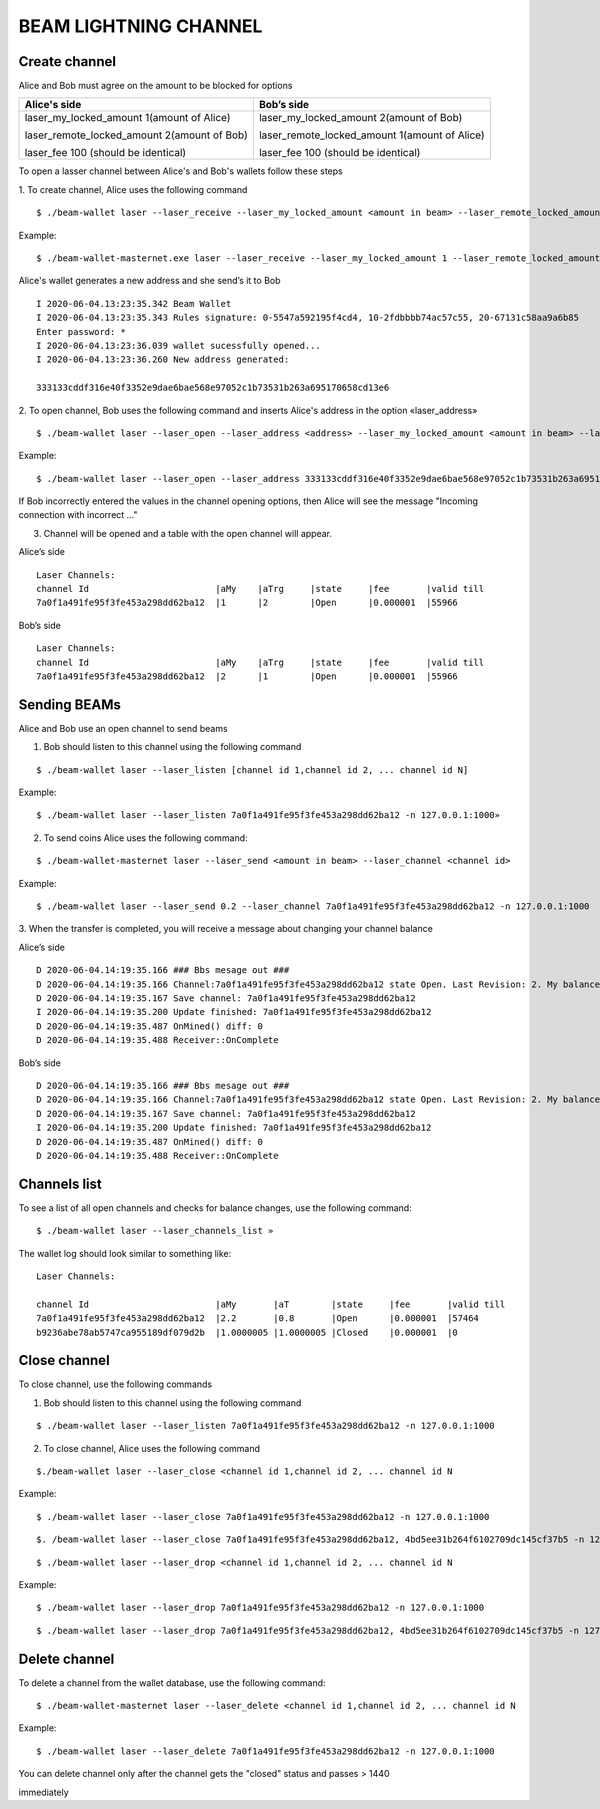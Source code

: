 BEAM LIGHTNING CHANNEL
======================

Create channel
--------------

Alice and Bob must agree on the amount to be blocked for options

+--------------------------------------------------+----------------------------------------------------+
| **Alice's side**                                 | **Bob’s side**                                     |
+==================================================+====================================================+
| laser_my_locked_amount 1(amount of Alice)        | laser_my_locked_amount 2(amount of Bob)            |
|                                                  |                                                    |
| laser_remote_locked_amount 2(amount of Bob)      | laser_remote_locked_amount 1(amount of Alice)      |
|                                                  |                                                    |
| laser_fee 100 (should be identical)              | laser_fee 100 (should be identical)                |
+--------------------------------------------------+----------------------------------------------------+

To open a lasser channel between Alice's and Bob's wallets follow these
steps

1. To create channel, Alice uses the following command
::
   
   $ ./beam-wallet laser --laser_receive --laser_my_locked_amount <amount in beam> --laser_remote_locked_amount <amount in beam> --laser_fee <amount in groth

Example:

::
  
   $ ./beam-wallet-masternet.exe laser --laser_receive --laser_my_locked_amount 1 --laser_remote_locked_amount 2 --laser_fee 100 -n 127.0.0.1:1000
  
Alice's wallet generates a new address and she send’s it to Bob

::

    I 2020-06-04.13:23:35.342 Beam Wallet 
    I 2020-06-04.13:23:35.343 Rules signature: 0-5547a592195f4cd4, 10-2fdbbbb74ac57c55, 20-67131c58aa9a6b85
    Enter password: *
    I 2020-06-04.13:23:36.039 wallet sucessfully opened...
    I 2020-06-04.13:23:36.260 New address generated:

    333133cddf316e40f3352e9dae6bae568e97052c1b73531b263a695170658cd13e6 
  
2. To open channel, Bob uses the following command and inserts Alice's
address in the option «laser_address»

::

    $ ./beam-wallet laser --laser_open --laser_address <address> --laser_my_locked_amount <amount in beam> --laser_remote_locked_amount <amount in beam> --laser_fee <amount in groth>

Example:

::

    $ ./beam-wallet laser --laser_open --laser_address 333133cddf316e40f3352e9dae6bae568e97052c1b73531b263a695170658cd13e6 --laser_my_locked_amount 2 --laser_remote_locked_amount 1 --laser_fee 100 -n 127.0.0.1:1000

If Bob incorrectly entered the values in the channel opening options, then Alice will see the message  "Incoming connection with incorrect …"              

3. Сhannel will be opened and a table with the open channel will appear.

Alice’s side

::

    Laser Channels:
    channel Id                        |aMy    |aTrg     |state     |fee       |valid till
    7a0f1a491fe95f3fe453a298dd62ba12  |1      |2        |Open      |0.000001  |55966

Bob’s side

::

    Laser Channels:
    channel Id                        |aMy    |aTrg     |state     |fee       |valid till
    7a0f1a491fe95f3fe453a298dd62ba12  |2      |1        |Open      |0.000001  |55966

Sending BEAMs
-------------

Alice and Bob use an open channel to send beams

1. Bob should listen to this channel using the following command

::

    $ ./beam-wallet laser --laser_listen [channel id 1,channel id 2, ... channel id N]

Example:

::

    $ ./beam-wallet laser --laser_listen 7a0f1a491fe95f3fe453a298dd62ba12 -n 127.0.0.1:1000»

2. To send coins Alice uses the following command:

::

    $ ./beam-wallet-masternet laser --laser_send <amount in beam> --laser_channel <channel id>

Example:

::

    $ ./beam-wallet laser --laser_send 0.2 --laser_channel 7a0f1a491fe95f3fe453a298dd62ba12 -n 127.0.0.1:1000

3. When the transfer is completed, you will receive a message about
changing your channel balance

Alice’s side

::

    D 2020-06-04.14:19:35.166 ### Bbs mesage out ###
    D 2020-06-04.14:19:35.166 Channel:7a0f1a491fe95f3fe453a298dd62ba12 state Open. Last Revision: 2. My balance: 220000000 / Total balance: 300000000
    D 2020-06-04.14:19:35.167 Save channel: 7a0f1a491fe95f3fe453a298dd62ba12
    I 2020-06-04.14:19:35.200 Update finished: 7a0f1a491fe95f3fe453a298dd62ba12
    D 2020-06-04.14:19:35.487 OnMined() diff: 0
    D 2020-06-04.14:19:35.488 Receiver::OnComplete

Bob’s side

::

    D 2020-06-04.14:19:35.166 ### Bbs mesage out ###
    D 2020-06-04.14:19:35.166 Channel:7a0f1a491fe95f3fe453a298dd62ba12 state Open. Last Revision: 2. My balance: 220000000 / Total balance: 300000000
    D 2020-06-04.14:19:35.167 Save channel: 7a0f1a491fe95f3fe453a298dd62ba12
    I 2020-06-04.14:19:35.200 Update finished: 7a0f1a491fe95f3fe453a298dd62ba12
    D 2020-06-04.14:19:35.487 OnMined() diff: 0
    D 2020-06-04.14:19:35.488 Receiver::OnComplete

Channels list
-------------

To see a list of all open channels and checks for balance changes, use
the following command:

::

    $ ./beam-wallet laser --laser_channels_list »

The wallet log should look similar to something like:

::

    Laser Channels:

    channel Id                        |aMy       |aT        |state     |fee       |valid till
    7a0f1a491fe95f3fe453a298dd62ba12  |2.2       |0.8       |Open      |0.000001  |57464
    b9236abe78ab5747ca955189df079d2b  |1.0000005 |1.0000005 |Closed    |0.000001  |0

Close channel
-------------

To close channel, use the following commands

+----------------+--------------------------------------------------------+
| laser_close   | before lock time is up, only if other side is online   |
+================+========================================================+
| Laser_drop    |  after lock time is up or if other side is offline     |
+----------------+--------------------------------------------------------+

1. Bob should listen to this channel using the following command

::

    $ ./beam-wallet laser --laser_listen 7a0f1a491fe95f3fe453a298dd62ba12 -n 127.0.0.1:1000


2. To close channel, Alice uses the following command

::

    $./beam-wallet laser --laser_close <channel id 1,channel id 2, ... channel id N
    
Example:

::

    $ ./beam-wallet laser --laser_close 7a0f1a491fe95f3fe453a298dd62ba12 -n 127.0.0.1:1000 

::

    $. /beam-wallet laser --laser_close 7a0f1a491fe95f3fe453a298dd62ba12, 4bd5ee31b264f6102709dc145cf37b5 -n 127.0.0.1:1000
    
.. note::If you use «laser_close» and the 2nd side was not online, your channel will return to the open status . Then you can use the «laser_drop» command

::

    $ ./beam-wallet laser --laser_drop <channel id 1,channel id 2, ... channel id N

Example:
::

    $ ./beam-wallet laser --laser_drop 7a0f1a491fe95f3fe453a298dd62ba12 -n 127.0.0.1:1000
    
::

    $ ./beam-wallet laser --laser_drop 7a0f1a491fe95f3fe453a298dd62ba12, 4bd5ee31b264f6102709dc145cf37b5 -n 127.0.0.1:1000

.. note::Using «laser_drop» command, the channel will close after 1440 blocks

Delete channel
--------------

To delete a channel from the wallet database, use the following command:

::

    $ ./beam-wallet-masternet laser --laser_delete <channel id 1,channel id 2, ... channel id N

Example:

::

    $ ./beam-wallet laser --laser_delete 7a0f1a491fe95f3fe453a298dd62ba12 -n 127.0.0.1:1000

You can delete channel only after the channel gets the "closed" status and passes > 1440

.. note::Channels with the “Waiting” and “OpenFailed” status can be deleted
immediately
